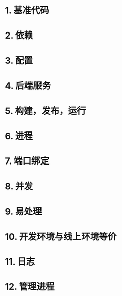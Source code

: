 * 1. 基准代码
* 2. 依赖
* 3. 配置
* 4. 后端服务
* 5. 构建，发布，运行
* 6. 进程
* 7. 端口绑定
* 8. 并发
* 9. 易处理
* 10. 开发环境与线上环境等价
* 11. 日志
* 12. 管理进程